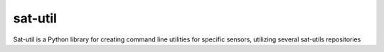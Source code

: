sat-util
+++++++++++

.. image:: https://travis-ci.org/sat-utils/sat-util.svg?branch=develop
    :target: https://travis-ci.org/sat-utils/sat-util

Sat-util is a Python library for creating command line utilities for specific sensors, utilizing several sat-utils repositories

